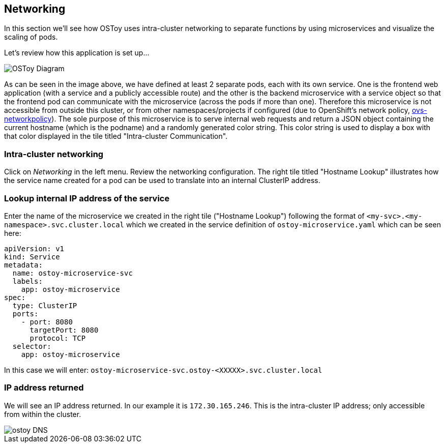 == Networking

In this section we'll see how OSToy uses intra-cluster networking to separate functions by using microservices and visualize the scaling of pods.

Let's review how this application is set up...

image::images/3-ostoy-arch.png[OSToy Diagram]

As can be seen in the image above, we have defined at least 2 separate pods, each with its own service.
One is the frontend web application (with a service and a publicly accessible route) and the other is the backend microservice with a service object so that the frontend pod can communicate with the microservice (across the pods if more than one).
Therefore this microservice is not accessible from outside this cluster, or from other namespaces/projects if configured (due to OpenShift's network policy, https://docs.openshift.com/rosa/networking/network_policy/about-network-policy.html[ovs-networkpolicy]).
The sole purpose of this microservice is to serve internal web requests and return a JSON object containing the current hostname (which is the podname) and a randomly generated color string.
This color string is used to display a box with that color displayed in the tile titled "Intra-cluster Communication".

=== Intra-cluster networking

Click on _Networking_ in the left menu.
Review the networking configuration.
The right tile titled "Hostname Lookup" illustrates how the service name created for a pod can be used to translate into an internal ClusterIP address.

=== Lookup internal IP address of the service

Enter the name of the microservice we created in the right tile ("Hostname Lookup") following the format of `<my-svc>.<my-namespace>.svc.cluster.local` which we created in the service definition of `ostoy-microservice.yaml` which can be seen here:

----
apiVersion: v1
kind: Service
metadata:
  name: ostoy-microservice-svc
  labels:
    app: ostoy-microservice
spec:
  type: ClusterIP
  ports:
    - port: 8080
      targetPort: 8080
      protocol: TCP
  selector:
    app: ostoy-microservice
----

In this case we will enter: `ostoy-microservice-svc.ostoy-<XXXXX>.svc.cluster.local`

=== IP address returned

We will see an IP address returned.
In our example it is `172.30.165.246`.
This is the intra-cluster IP address;
only accessible from within the cluster.

image::images/8-ostoy-dns.png[ostoy DNS]
